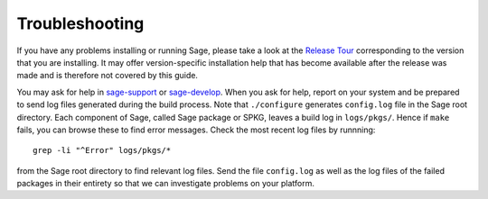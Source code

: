 .. _sec-troubles:

Troubleshooting
===============

If you have any problems installing or running Sage, please take a look at the
`Release Tour <https://github.com/sagemath/sage/releases>`_ corresponding to
the version that you are installing. It may offer version-specific installation
help that has become available after the release was made and is therefore not
covered by this guide.

You may ask for help in
`sage-support <https://groups.google.com/forum/#!forum/sage-support>`_ or
`sage-develop <https://groups.google.com/forum/#!forum/sage-develop>`_.
When you ask for help, report on your system and be prepared to send log
files generated during the build process. Note that ``./configure`` generates
``config.log`` file in the Sage root directory. Each component of Sage, called Sage
package or SPKG, leaves a build log in ``logs/pkgs/``. Hence if ``make``
fails, you can browse these to find error messages. Check the most recent log
files by runnning::

    grep -li "^Error" logs/pkgs/*

from the Sage root directory to find relevant log files. Send the file
``config.log`` as well as the log files of the failed packages in their
entirety so that we can investigate problems on your platform.
